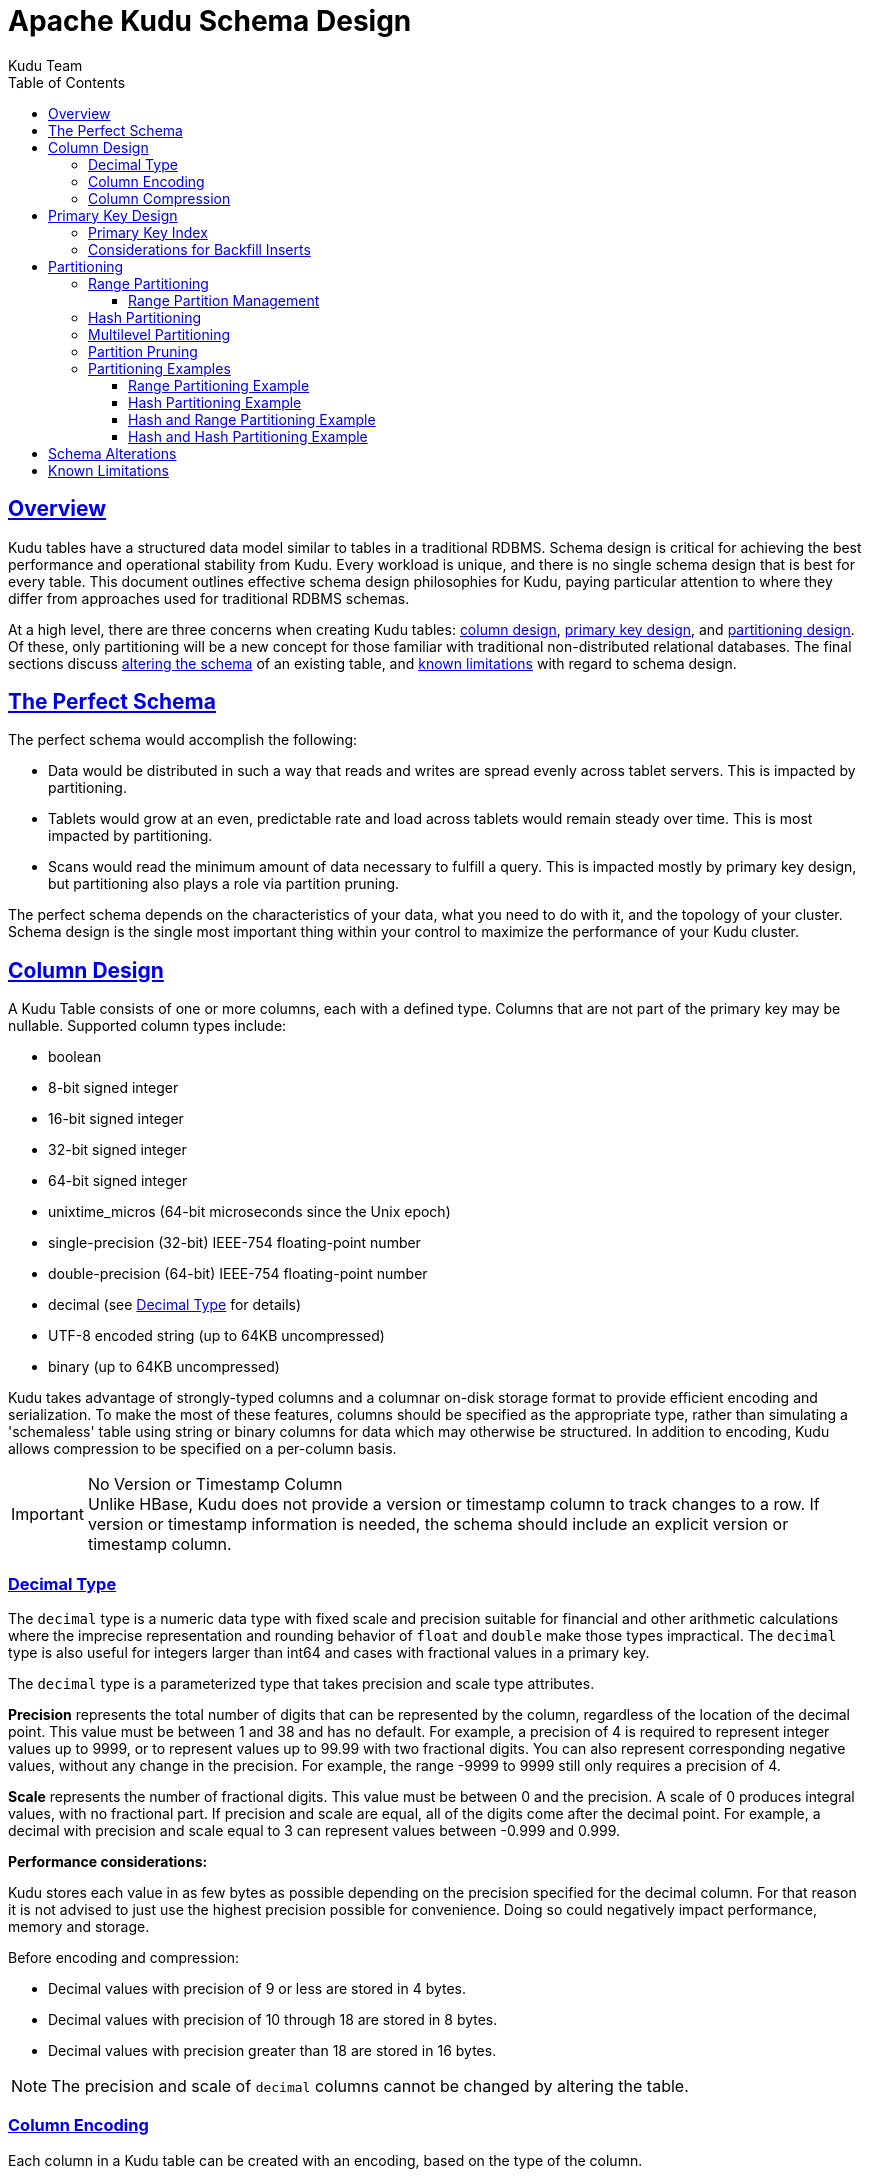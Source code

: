 // Licensed to the Apache Software Foundation (ASF) under one
// or more contributor license agreements.  See the NOTICE file
// distributed with this work for additional information
// regarding copyright ownership.  The ASF licenses this file
// to you under the Apache License, Version 2.0 (the
// "License"); you may not use this file except in compliance
// with the License.  You may obtain a copy of the License at
//
//   http://www.apache.org/licenses/LICENSE-2.0
//
// Unless required by applicable law or agreed to in writing,
// software distributed under the License is distributed on an
// "AS IS" BASIS, WITHOUT WARRANTIES OR CONDITIONS OF ANY
// KIND, either express or implied.  See the License for the
// specific language governing permissions and limitations
// under the License.

= Apache Kudu Schema Design
:author: Kudu Team
:imagesdir: ./images
:icons: font
:toc: left
:toclevels: 3
:doctype: book
:backend: html5
:sectlinks:
:experimental:

[[schema_design]]
== Overview

Kudu tables have a structured data model similar to tables in a traditional
RDBMS. Schema design is critical for achieving the best performance and
operational stability from Kudu. Every workload is unique, and there is no
single schema design that is best for every table. This document outlines
effective schema design philosophies for Kudu, paying particular attention to
where they differ from approaches used for traditional RDBMS schemas.

At a high level, there are three concerns when creating Kudu tables:
<<column-design,column design>>, <<primary-keys,primary key design>>, and
<<partitioning,partitioning design>>. Of these, only partitioning will be a new
concept for those familiar with traditional non-distributed relational
databases. The final sections discuss <<alter-schema,altering the schema>> of an
existing table, and <<known-limitations,known limitations>> with regard to
schema design.

== The Perfect Schema

The perfect schema would accomplish the following:

- Data would be distributed in such a way that reads and writes are spread
  evenly across tablet servers. This is impacted by partitioning.
- Tablets would grow at an even, predictable rate and load across tablets would
  remain steady over time. This is most impacted by partitioning.
- Scans would read the minimum amount of data necessary to fulfill a query. This
  is impacted mostly by primary key design, but partitioning also plays a role
  via partition pruning.

The perfect schema depends on the characteristics of your data, what you need to do
with it, and the topology of your cluster. Schema design is the single most important
thing within your control to maximize the performance of your Kudu cluster.

[[column-design]]
== Column Design

A Kudu Table consists of one or more columns, each with a defined type. Columns
that are not part of the primary key may be nullable. Supported
column types include:

* boolean
* 8-bit signed integer
* 16-bit signed integer
* 32-bit signed integer
* 64-bit signed integer
* unixtime_micros (64-bit microseconds since the Unix epoch)
* single-precision (32-bit) IEEE-754 floating-point number
* double-precision (64-bit) IEEE-754 floating-point number
* decimal (see <<decimal>> for details)
* UTF-8 encoded string (up to 64KB uncompressed)
* binary (up to 64KB uncompressed)

Kudu takes advantage of strongly-typed columns and a columnar on-disk storage
format to provide efficient encoding and serialization. To make the most of
these features, columns should be specified as the appropriate type, rather than
simulating a 'schemaless' table using string or binary columns for data which
may otherwise be structured. In addition to encoding, Kudu allows compression to
be specified on a per-column basis.

[[no_version_column]]
[IMPORTANT]
.No Version or Timestamp Column
Unlike HBase, Kudu does not provide a version or timestamp column to track changes
to a row. If version or timestamp information is needed, the schema should include
an explicit version or timestamp column.

[[decimal]]
=== Decimal Type

The `decimal` type is a numeric data type with fixed scale and precision suitable for
financial and other arithmetic calculations where the imprecise representation and
rounding behavior of `float` and `double` make those types impractical. The `decimal`
type is also useful for integers larger than int64 and cases with fractional values
in a primary key.

The `decimal` type is a parameterized type that takes precision and scale type
attributes.

*Precision* represents the total number of digits that can be represented by the
column, regardless of the location of the decimal point. This value must be between
1 and 38 and has no default. For example, a precision of 4 is required to represent
integer values up to 9999, or to represent values up to 99.99 with two fractional
digits. You can also represent corresponding negative values, without any
change in the precision. For example, the range -9999 to 9999 still only requires
a precision of 4.

*Scale* represents the number of fractional digits. This value must be between 0
and the precision. A scale of 0 produces integral values, with no fractional part.
If precision and scale are equal, all of the digits come after the decimal point.
For example, a decimal with precision and scale equal to 3 can represent values
between -0.999 and 0.999.

*Performance considerations:*

Kudu stores each value in as few bytes as possible depending on the precision
specified for the decimal column. For that reason it is not advised to just use
the highest precision possible for convenience. Doing so could negatively impact
performance, memory and storage.

Before encoding and compression:

* Decimal values with precision of 9 or less are stored in 4 bytes.
* Decimal values with precision of 10 through 18 are stored in 8 bytes.
* Decimal values with precision greater than 18 are stored in 16 bytes.

NOTE: The precision and scale of `decimal` columns cannot be changed by altering
the table.

[[encoding]]
=== Column Encoding

Each column in a Kudu table can be created with an encoding, based on the type
of the column.

.Encoding Types
[options="header"]
|===
| Column Type             | Encoding                       | Default
| int8, int16, int32      | plain, bitshuffle, run length  | bitshuffle
| int64, unixtime_micros  | plain, bitshuffle, run length  | bitshuffle
| float, double, decimal  | plain, bitshuffle              | bitshuffle
| bool                    | plain, run length              | run length
| string, binary          | plain, prefix, dictionary      | dictionary
|===

[[plain]]
Plain Encoding:: Data is stored in its natural format. For example, `int32`
values are stored as fixed-size 32-bit little-endian integers.

[[bitshuffle]]
Bitshuffle Encoding:: A block of values is rearranged to store the most
significant bit of every value, followed by the second most significant bit of
every value, and so on. Finally, the result is LZ4 compressed. Bitshuffle
encoding is a good choice for columns that have many repeated values, or values
that change by small amounts when sorted by primary key. The
https://github.com/kiyo-masui/bitshuffle[bitshuffle] project has a good overview
of performance and use cases.

[[run-length]]
Run Length Encoding:: _Runs_ (consecutive repeated values) are compressed in a
column by storing only the value and the count. Run length encoding is effective
for columns with many consecutive repeated values when sorted by primary key.

[[dictionary]]
Dictionary Encoding:: A dictionary of unique values is built, and each column
value is encoded as its corresponding index in the dictionary. Dictionary
encoding is effective for columns with low cardinality. If the column values of
a given row set are unable to be compressed because the number of unique values
is too high, Kudu will transparently fall back to plain encoding for that row
set. This is evaluated during flush.

[[prefix]]
Prefix Encoding:: Common prefixes are compressed in consecutive column values.
Prefix encoding can be effective for values that share common prefixes, or the
first column of the primary key, since rows are sorted by primary key within
tablets.

[[compression]]
=== Column Compression

Kudu allows per-column compression using the `LZ4`, `Snappy`, or `zlib`
compression codecs. By default, columns that are Bitshuffle-encoded are
inherently compressed with LZ4 compression. Otherwise, columns are stored
uncompressed. Consider using compression if reducing storage space is more
important than raw scan performance.

Every data set will compress differently, but in general LZ4 is the most
performant codec, while `zlib` will compress to the smallest data sizes.
Bitshuffle-encoded columns are automatically compressed using LZ4, so it is not
recommended to apply additional compression on top of this encoding.

[[primary-keys]]
== Primary Key Design

Every Kudu table must declare a primary key comprised of one or more columns.
Like an RDBMS primary key, the Kudu primary key enforces a uniqueness constraint.
Attempting to insert a row with the same primary key values as an existing row
will result in a duplicate key error.

Primary key columns must be non-nullable, and may not be a boolean, float
or double type.

Once set during table creation, the set of columns in the primary key may not
be altered.

Unlike an RDBMS, Kudu does not provide an auto-incrementing column feature,
so the application must always provide the full primary key during insert.

Row delete and update operations must also specify the full primary key of the
row to be changed. Kudu does not natively support range deletes or updates.

The primary key values of a column may not be updated after the row is inserted.
However, the row may be deleted and re-inserted with the updated value.


[[indexing]]
=== Primary Key Index

As with many traditional relational databases, Kudu’s primary key is in a
clustered index. All rows within a tablet are sorted by its primary key.

When scanning Kudu rows, use equality or range predicates on primary key
columns to efficiently find the rows.

NOTE: Primary key indexing optimizations apply to scans on individual tablets.
See the <<partition-pruning>> section for details on how scans can use
predicates to skip entire tablets.

[[Backfilling]]
=== Considerations for Backfill Inserts

This section discuss a primary key design consideration for timeseries use
cases where the primary key is a timestamp, or the first column of the primary
key is a timestamp.

Each time a row is inserted into a Kudu table, Kudu looks up the primary key in
the primary key index storage to check whether that primary key is already
present in the table. If the primary key exists in the table, a "duplicate key"
error is returned.  In the typical case where data is being inserted at
the current time as it arrives from the data source, only a small range of
primary keys are "hot". So, each of these "check for presence" operations is
very fast. It hits the cached primary key storage in memory and doesn't require
going to disk.

In the case when you load historical data, which is called "backfilling", from
an offline data source, each row that is inserted is likely to hit a cold area
of the primary key index which is not resident in memory and will cause one or
more HDD disk seeks. For example, in a normal ingestion case where Kudu sustains
a few million inserts per second, the "backfill" use case might sustain only
a few thousand inserts per second.

To alleviate the performance issue during backfilling, consider the following
options:

* Make the primary keys more compressible.
+
For example, with the first column of a primary key being a random ID of 32-bytes,
caching one billion primary keys would require at least 32 GB of RAM to stay in
cache. If caching backfill primary keys from several days ago, you need to have
several times 32 GB of memory. By changing the primary key to be more compressible,
you increase the likelihood that the primary keys can fit in cache and thus
reducing the amount of random disk I/Os.
+

* Use SSDs for storage as random seeks are orders of magnitude faster than spinning disks.

* Change the primary key structure such that the backfill writes hit a continuous range of primary keys.

[[partitioning]]
== Partitioning

In order to provide scalability, Kudu tables are partitioned into units called
tablets, and distributed across many tablet servers. A row always belongs to a
single tablet. The method of assigning rows to tablets is determined by the
partitioning of the table, which is set during table creation.

Choosing a partitioning strategy requires understanding the data model and the
expected workload of a table. For write-heavy workloads, it is important to
design the partitioning such that writes are spread across tablets in order to
avoid overloading a single tablet. For workloads involving many short scans,
where the overhead of contacting remote servers dominates, performance can be
improved if all of the data for the scan is located in the same tablet.
Understanding these fundamental trade-offs is central to designing an effective
partition schema.

[[no_default_partitioning]]
[IMPORTANT]
.No Default Partitioning
Kudu does not provide a default partitioning strategy when creating tables. It
is recommended that new tables which are expected to have heavy read and write
workloads have at least as many tablets as tablet servers.

Kudu provides two types of partitioning: <<range-partitioning,range
partitioning>> and <<hash-partitioning,hash partitioning>>. Tables may also have
<<multilevel-partitioning,multilevel partitioning>>, which combines range and hash
partitioning, or multiple instances of hash partitioning.

[[range-partitioning]]
=== Range Partitioning

Range partitioning distributes rows using a totally-ordered range partition key.
Each partition is assigned a contiguous segment of the range partition keyspace.
The key must be comprised of a subset of the primary key columns. If the range
partition columns match the primary key columns, then the range partition key of
a row will equal its primary key. In range partitioned tables without hash
partitioning, each range partition will correspond to exactly one tablet.

The initial set of range partitions is specified during table creation as a set
of partition bounds and split rows. For each bound, a range partition will be
created in the table. Each split will divide a range partition in two.  If no
partition bounds are specified, then the table will default to a single
partition covering the entire key space (unbounded below and above). Range
partitions must always be non-overlapping, and split rows must fall within a
range partition.

NOTE: see the <<range-partitioning-example>> for further discussion of range
partitioning.

[[range-partition-management]]
==== Range Partition Management

Kudu allows range partitions to be dynamically added and removed from a table at
runtime, without affecting the availability of other partitions. Removing a
partition will delete the tablets belonging to the partition, as well as the
data contained in them. Subsequent inserts into the dropped partition will fail.
New partitions can be added, but they must not overlap with any existing range
partitions. Kudu allows dropping and adding any number of range partitions in a
single transactional alter table operation.

Dynamically adding and dropping range partitions is particularly useful for time
series use cases. As time goes on, range partitions can be added to cover
upcoming time ranges. For example, a table storing an event log could add a
month-wide partition just before the start of each month in order to hold the
upcoming events. Old range partitions can be dropped in order to efficiently
remove historical data, as necessary.

[[hash-partitioning]]
=== Hash Partitioning

Hash partitioning distributes rows by hash value into one of many buckets.  In
single-level hash partitioned tables, each bucket will correspond to exactly
one tablet. The number of buckets is set during table creation. Typically the
primary key columns are used as the columns to hash, but as with range
partitioning, any subset of the primary key columns can be used.

Hash partitioning is an effective strategy when ordered access to the table is
not needed. Hash partitioning is effective for spreading writes randomly among
tablets, which helps mitigate hot-spotting and uneven tablet sizes.

NOTE: see the <<hash-partitioning-example>> for further discussion of hash
partitioning.

[[multilevel-partitioning]]
=== Multilevel Partitioning

Kudu allows a table to combine multiple levels of partitioning on a single
table. Zero or more hash partition levels can be combined with an optional range
partition level. The only additional constraint on multilevel partitioning
beyond the constraints of the individual partition types, is that multiple levels
of hash partitions must not hash the same columns.

When used correctly, multilevel partitioning can retain the benefits of the
individual partitioning types, while reducing the downsides of each. The total
number of tablets in a multilevel partitioned table is the product of the
number of partitions in each level.

NOTE: see the <<hash-range-partitioning-example>> and the
<<hash-hash-partitioning-example>> for further discussion of multilevel
partitioning.

[[partition-pruning]]
=== Partition Pruning

Kudu scans will automatically skip scanning entire partitions when it can be
determined that the partition can be entirely filtered by the scan predicates.
To prune hash partitions, the scan must include equality predicates on every
hashed column. To prune range partitions, the scan must include equality or
range predicates on the range partitioned columns. Scans on multilevel
partitioned tables can take advantage of partition pruning on any of the levels
independently.

[[partitioning-examples]]
=== Partitioning Examples

To illustrate the factors and trade-offs associated with designing a partitioning
strategy for a table, we will walk through some different partitioning
scenarios. Consider the following table schema for storing machine metrics data
(using SQL syntax and date-formatted timestamps for clarity):

[source,sql]
----
CREATE TABLE metrics (
    host STRING NOT NULL,
    metric STRING NOT NULL,
    time INT64 NOT NULL,
    value DOUBLE NOT NULL,
    PRIMARY KEY (host, metric, time)
);
----

[[range-partitioning-example]]
==== Range Partitioning Example

A natural way to partition the `metrics` table is to range partition on the
`time` column. Let's assume that we want to have a partition per year, and the
table will hold data for 2014, 2015, and 2016. There are at least two ways that
the table could be partitioned: with unbounded range partitions, or with bounded
range partitions.

image::range-partitioning-example.png[Range Partitioning by `time`]

The image above shows the two ways the `metrics` table can be range partitioned
on the `time` column. In the first example (in blue), the default range
partition bounds are used, with splits at `2015-01-01` and `2016-01-01`. This
results in three tablets: the first containing values before 2015, the second
containing values in the year 2015, and the third containing values after 2016.
The second example (in green) uses a range partition bound of `[(2014-01-01),
(2017-01-01)]`, and splits at `2015-01-01` and `2016-01-01`. The second example
could have equivalently been expressed through range partition bounds of
`[(2014-01-01), (2015-01-01)]`, `[(2015-01-01), (2016-01-01)]`, and
`[(2016-01-01), (2017-01-01)]`, with no splits. The first example has unbounded
lower and upper range partitions, while the second example includes bounds.

Each of the range partition examples above allows time-bounded scans to prune
partitions falling outside of the scan's time bound. This can greatly improve
performance when there are many partitions. When writing, both examples suffer
from potential hot-spotting issues. Because metrics tend to always be written
at the current time, most writes will go into a single range partition.

The second example is more flexible than the first, because it allows range
partitions for future years to be added to the table. In the first example, all
writes for times after `2016-01-01` will fall into the last partition, so the
partition may eventually become too large for a single tablet server to handle.

[[hash-partitioning-example]]
==== Hash Partitioning Example

Another way of partitioning the `metrics` table is to hash partition on the
`host` and `metric` columns.

image::hash-partitioning-example.png[Hash Partitioning by `host` and `metric`]

In the example above, the `metrics` table is hash partitioned on the `host` and
`metric` columns into four buckets. Unlike the range partitioning example
earlier, this partitioning strategy will spread writes over all tablets in the
table evenly, which helps overall write throughput. Scans over a specific host
and metric can take advantage of partition pruning by specifying equality
predicates, reducing the number of scanned tablets to one. One issue to be
careful of with a pure hash partitioning strategy, is that tablets could grow
indefinitely as more and more data is inserted into the table. Eventually
tablets will become too big for an individual tablet server to hold.

NOTE: Although these examples number the tablets, in reality tablets are only
given UUID identifiers. There is no natural ordering among the tablets in a hash
partitioned table.

[[hash-range-partitioning-example]]
==== Hash and Range Partitioning Example

The previous examples showed how the `metrics` table could be range partitioned
on the `time` column, or hash partitioned on the `host` and `metric` columns.
These strategies have associated strength and weaknesses:

.Partitioning Strategies
|===
| Strategy | Writes | Reads | Tablet Growth

| `range(time)`
| ✗ - all writes go to latest partition
| ✓ - time-bounded scans can be pruned
| ✓ - new tablets can be added for future time periods

| `hash(host, metric)`
| ✓ - writes are spread evenly among tablets
| ✓ - scans on specific hosts and metrics can be pruned
| ✗ - tablets could grow too large
|===

Hash partitioning is good at maximizing write throughput, while range
partitioning avoids issues of unbounded tablet growth. Both strategies can take
advantage of partition pruning to optimize scans in different scenarios. Using
multilevel partitioning, it is possible to combine the two strategies in order
to gain the benefits of both, while minimizing the drawbacks of each.

image::hash-range-partitioning-example.png[Hash and Range Partitioning]

In the example above, range partitioning on the `time` column is combined with
hash partitioning on the `host` and `metric` columns. This strategy can be
thought of as having two dimensions of partitioning: one for the hash level and
one for the range level. Writes into this table at the current time will be
parallelized up to the number of hash buckets, in this case 4. Reads can take
advantage of time bound *and* specific host and metric predicates to prune
partitions. New range partitions can be added, which results in creating 4
additional tablets (as if a new column were added to the diagram).

[[hash-hash-partitioning-example]]
==== Hash and Hash Partitioning Example

Kudu can support any number of hash partitioning levels in the same table, as
long as the levels have no hashed columns in common.

image::hash-hash-partitioning-example.png[Hash and Hash Partitioning]

In the example above, the table is hash partitioned on `host` into 4 buckets,
and hash partitioned on `metric` into 3 buckets, resulting in 12 tablets.
Although writes will tend to be spread among all tablets when using this
strategy, it is slightly more prone to hot-spotting than when hash partitioning
over multiple independent columns, since all values for an individual host or
metric will always belong to a single tablet. Scans can take advantage of
equality predicates on the `host` and `metric` columns separately to prune
partitions.

Multiple levels of hash partitioning can also be combined with range
partitioning, which logically adds another dimension of partitioning.

[[alter-schema]]
== Schema Alterations

You can alter a table's schema in the following ways:

- Rename the table
- Rename primary key columns
- Rename, add, or drop non-primary key columns
- Add and drop range partitions

Multiple alteration steps can be combined in a single transactional operation.

[[known-limitations]]
== Known Limitations

Kudu currently has some known limitations that may factor into schema design.

Number of Columns:: By default, Kudu will not permit the creation of tables with
more than 300 columns. We recommend schema designs that use fewer columns for best
performance.

Size of Cells:: No individual cell may be larger than 64KB before encoding or
compression. The cells making up a composite key are limited to a total of 16KB
after the internal composite-key encoding done by Kudu. Inserting rows not
conforming to these limitations will result in errors being returned to the
client.

Size of Rows:: Although individual cells may be up to 64KB, and Kudu supports up to
300 columns, it is recommended that no single row be larger than a few hundred KB.

Valid Identifiers:: Identifiers such as table and column names must be valid UTF-8
sequences and no longer than 256 bytes.

Immutable Primary Keys:: Kudu does not allow you to update the primary key
columns of a row.

Non-alterable Primary Key:: Kudu does not allow you to alter the primary key
columns after table creation.

Non-alterable Partitioning:: Kudu does not allow you to change how a table is
partitioned after creation, with the exception of adding or dropping range
partitions.

Non-alterable Column Types:: Kudu does not allow the type of a column to be
altered.

Partition Splitting:: Partitions cannot be split or merged after table creation.
